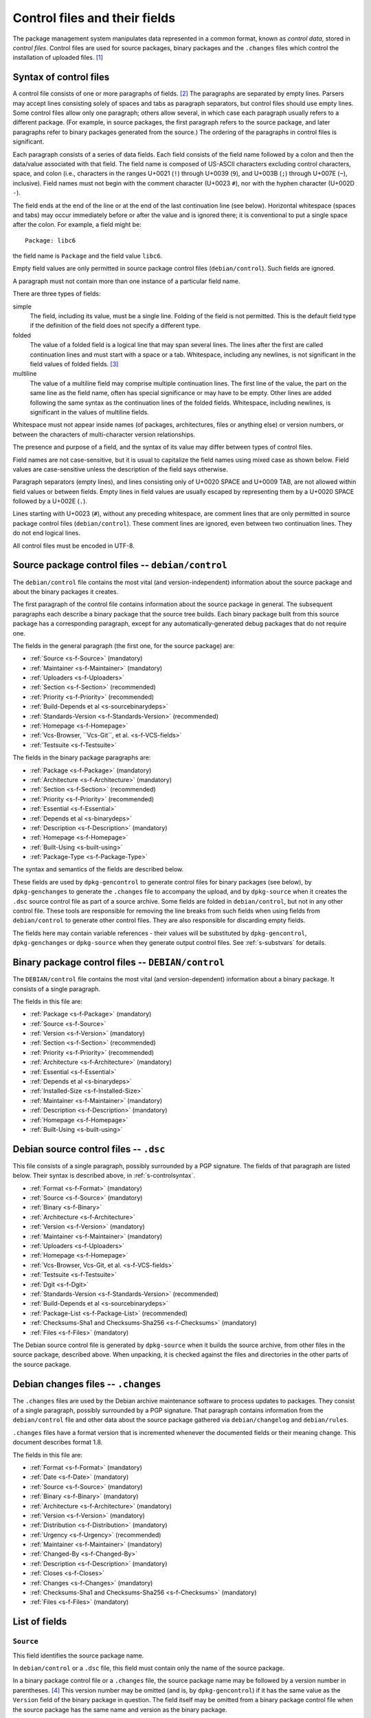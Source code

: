Control files and their fields
==============================

The package management system manipulates data represented in a common
format, known as *control data*, stored in *control files*. Control
files are used for source packages, binary packages and the ``.changes``
files which control the installation of uploaded files.  [#]_

.. _s-controlsyntax:

Syntax of control files
-----------------------

A control file consists of one or more paragraphs of fields.  [#]_ The
paragraphs are separated by empty lines. Parsers may accept lines
consisting solely of spaces and tabs as paragraph separators, but
control files should use empty lines. Some control files allow only one
paragraph; others allow several, in which case each paragraph usually
refers to a different package. (For example, in source packages, the
first paragraph refers to the source package, and later paragraphs refer
to binary packages generated from the source.) The ordering of the
paragraphs in control files is significant.

Each paragraph consists of a series of data fields. Each field consists
of the field name followed by a colon and then the data/value associated
with that field. The field name is composed of US-ASCII characters
excluding control characters, space, and colon (i.e., characters in the
ranges U+0021 (``!``) through U+0039 (``9``), and U+003B (``;``) through
U+007E (``~``), inclusive). Field names must not begin with the comment
character (U+0023 ``#``), nor with the hyphen character (U+002D ``-``).

The field ends at the end of the line or at the end of the last
continuation line (see below). Horizontal whitespace (spaces and tabs)
may occur immediately before or after the value and is ignored there; it
is conventional to put a single space after the colon. For example, a
field might be:

::

    Package: libc6

the field name is ``Package`` and the field value ``libc6``.

Empty field values are only permitted in source package control files
(``debian/control``). Such fields are ignored.

A paragraph must not contain more than one instance of a particular
field name.

There are three types of fields:

simple
    The field, including its value, must be a single line. Folding of
    the field is not permitted. This is the default field type if the
    definition of the field does not specify a different type.

folded
    The value of a folded field is a logical line that may span several
    lines. The lines after the first are called continuation lines and
    must start with a space or a tab. Whitespace, including any
    newlines, is not significant in the field values of folded fields.  [#]_

multiline
    The value of a multiline field may comprise multiple continuation
    lines. The first line of the value, the part on the same line as the
    field name, often has special significance or may have to be empty.
    Other lines are added following the same syntax as the continuation
    lines of the folded fields. Whitespace, including newlines, is
    significant in the values of multiline fields.

Whitespace must not appear inside names (of packages, architectures,
files or anything else) or version numbers, or between the characters of
multi-character version relationships.

The presence and purpose of a field, and the syntax of its value may
differ between types of control files.

Field names are not case-sensitive, but it is usual to capitalize the
field names using mixed case as shown below. Field values are
case-sensitive unless the description of the field says otherwise.

Paragraph separators (empty lines), and lines consisting only of U+0020
SPACE and U+0009 TAB, are not allowed within field values or between
fields. Empty lines in field values are usually escaped by representing
them by a U+0020 SPACE followed by a U+002E (``.``).

Lines starting with U+0023 (``#``), without any preceding whitespace,
are comment lines that are only permitted in source package control
files (``debian/control``). These comment lines are ignored, even
between two continuation lines. They do not end logical lines.

All control files must be encoded in UTF-8.

.. _s-sourcecontrolfiles:

Source package control files -- ``debian/control``
--------------------------------------------------

The ``debian/control`` file contains the most vital (and
version-independent) information about the source package and about the
binary packages it creates.

The first paragraph of the control file contains information about the
source package in general. The subsequent paragraphs each describe a
binary package that the source tree builds. Each binary package built
from this source package has a corresponding paragraph, except for any
automatically-generated debug packages that do not require one.

The fields in the general paragraph (the first one, for the source
package) are:

-  :ref:`Source <s-f-Source>` (mandatory)

-  :ref:`Maintainer <s-f-Maintainer>` (mandatory)

-  :ref:`Uploaders <s-f-Uploaders>`

-  :ref:`Section <s-f-Section>` (recommended)

-  :ref:`Priority <s-f-Priority>` (recommended)

-  :ref:`Build-Depends et al <s-sourcebinarydeps>`

-  :ref:`Standards-Version <s-f-Standards-Version>` (recommended)

-  :ref:`Homepage <s-f-Homepage>`

-  :ref:`Vcs-Browser, ``Vcs-Git``, et al. <s-f-VCS-fields>`

-  :ref:`Testsuite <s-f-Testsuite>`

The fields in the binary package paragraphs are:

-  :ref:`Package <s-f-Package>` (mandatory)

-  :ref:`Architecture <s-f-Architecture>` (mandatory)

-  :ref:`Section <s-f-Section>` (recommended)

-  :ref:`Priority <s-f-Priority>` (recommended)

-  :ref:`Essential <s-f-Essential>`

-  :ref:`Depends et al <s-binarydeps>`

-  :ref:`Description <s-f-Description>` (mandatory)

-  :ref:`Homepage <s-f-Homepage>`

-  :ref:`Built-Using <s-built-using>`

-  :ref:`Package-Type <s-f-Package-Type>`

The syntax and semantics of the fields are described below.

These fields are used by ``dpkg-gencontrol`` to generate control files
for binary packages (see below), by ``dpkg-genchanges`` to generate the
``.changes`` file to accompany the upload, and by ``dpkg-source`` when
it creates the ``.dsc`` source control file as part of a source archive.
Some fields are folded in ``debian/control``, but not in any other
control file. These tools are responsible for removing the line breaks
from such fields when using fields from ``debian/control`` to generate
other control files. They are also responsible for discarding empty
fields.

The fields here may contain variable references - their values will be
substituted by ``dpkg-gencontrol``, ``dpkg-genchanges`` or
``dpkg-source`` when they generate output control files. See
:ref:`s-substvars` for details.

.. _s-binarycontrolfiles:

Binary package control files -- ``DEBIAN/control``
--------------------------------------------------

The ``DEBIAN/control`` file contains the most vital (and
version-dependent) information about a binary package. It consists of a
single paragraph.

The fields in this file are:

-  :ref:`Package <s-f-Package>` (mandatory)

-  :ref:`Source <s-f-Source>`

-  :ref:`Version <s-f-Version>` (mandatory)

-  :ref:`Section <s-f-Section>` (recommended)

-  :ref:`Priority <s-f-Priority>` (recommended)

-  :ref:`Architecture <s-f-Architecture>` (mandatory)

-  :ref:`Essential <s-f-Essential>`

-  :ref:`Depends et al <s-binarydeps>`

-  :ref:`Installed-Size <s-f-Installed-Size>`

-  :ref:`Maintainer <s-f-Maintainer>` (mandatory)

-  :ref:`Description <s-f-Description>` (mandatory)

-  :ref:`Homepage <s-f-Homepage>`

-  :ref:`Built-Using <s-built-using>`

.. _s-debiansourcecontrolfiles:

Debian source control files -- ``.dsc``
---------------------------------------

This file consists of a single paragraph, possibly surrounded by a PGP
signature. The fields of that paragraph are listed below. Their syntax
is described above, in :ref:`s-controlsyntax`.

-  :ref:`Format <s-f-Format>` (mandatory)

-  :ref:`Source <s-f-Source>` (mandatory)

-  :ref:`Binary <s-f-Binary>`

-  :ref:`Architecture <s-f-Architecture>`

-  :ref:`Version <s-f-Version>` (mandatory)

-  :ref:`Maintainer <s-f-Maintainer>` (mandatory)

-  :ref:`Uploaders <s-f-Uploaders>`

-  :ref:`Homepage <s-f-Homepage>`

-  :ref:`Vcs-Browser, Vcs-Git, et al. <s-f-VCS-fields>`

-  :ref:`Testsuite <s-f-Testsuite>`

-  :ref:`Dgit <s-f-Dgit>`

-  :ref:`Standards-Version <s-f-Standards-Version>` (recommended)

-  :ref:`Build-Depends et al <s-sourcebinarydeps>`

-  :ref:`Package-List <s-f-Package-List>` (recommended)

-  :ref:`Checksums-Sha1 and Checksums-Sha256 <s-f-Checksums>`
   (mandatory)

-  :ref:`Files <s-f-Files>` (mandatory)

The Debian source control file is generated by ``dpkg-source`` when it
builds the source archive, from other files in the source package,
described above. When unpacking, it is checked against the files and
directories in the other parts of the source package.

.. _s-debianchangesfiles:

Debian changes files -- ``.changes``
------------------------------------

The ``.changes`` files are used by the Debian archive maintenance
software to process updates to packages. They consist of a single
paragraph, possibly surrounded by a PGP signature. That paragraph
contains information from the ``debian/control`` file and other data
about the source package gathered via ``debian/changelog`` and
``debian/rules``.

``.changes`` files have a format version that is incremented whenever
the documented fields or their meaning change. This document describes
format 1.8.

The fields in this file are:

-  :ref:`Format <s-f-Format>` (mandatory)

-  :ref:`Date <s-f-Date>` (mandatory)

-  :ref:`Source <s-f-Source>` (mandatory)

-  :ref:`Binary <s-f-Binary>` (mandatory)

-  :ref:`Architecture <s-f-Architecture>` (mandatory)

-  :ref:`Version <s-f-Version>` (mandatory)

-  :ref:`Distribution <s-f-Distribution>` (mandatory)

-  :ref:`Urgency <s-f-Urgency>` (recommended)

-  :ref:`Maintainer <s-f-Maintainer>` (mandatory)

-  :ref:`Changed-By <s-f-Changed-By>`

-  :ref:`Description <s-f-Description>` (mandatory)

-  :ref:`Closes <s-f-Closes>`

-  :ref:`Changes <s-f-Changes>` (mandatory)

-  :ref:`Checksums-Sha1 and Checksums-Sha256 <s-f-Checksums>`
   (mandatory)

-  :ref:`Files <s-f-Files>` (mandatory)

.. _s-controlfieldslist:

List of fields
--------------

.. _s-f-Source:

``Source``
~~~~~~~~~~

This field identifies the source package name.

In ``debian/control`` or a ``.dsc`` file, this field must contain only
the name of the source package.

In a binary package control file or a ``.changes`` file, the source
package name may be followed by a version number in parentheses.  [#]_
This version number may be omitted (and is, by ``dpkg-gencontrol``) if
it has the same value as the ``Version`` field of the binary package in
question. The field itself may be omitted from a binary package control
file when the source package has the same name and version as the binary
package.

Package names (both source and binary, see
:ref:`s-f-Package`) must consist only of lower case
letters (``a-z``), digits (``0-9``), plus (``+``) and minus (``-``)
signs, and periods (``.``). They must be at least two characters long
and must start with an alphanumeric character.

.. _s-f-Maintainer:

``Maintainer``
~~~~~~~~~~~~~~

The package maintainer's name and email address. The name must come
first, then the email address inside angle brackets ``<>`` (in RFC822
format).

If the maintainer's name contains a full stop then the whole field will
not work directly as an email address due to a misfeature in the syntax
specified in RFC822; a program using this field as an address must check
for this and correct the problem if necessary (for example by putting
the name in round brackets and moving it to the end, and bringing the
email address forward).

See :ref:`s-maintainer` for additional requirements and
information about package maintainers.

.. _s-f-Uploaders:

``Uploaders``
~~~~~~~~~~~~~

List of the names and email addresses of co-maintainers of the package,
if any. If the package has other maintainers besides the one named in
the :ref:`Maintainer field <s-f-Maintainer>`, their names and email
addresses should be listed here. The format of each entry is the same as
that of the Maintainer field, and multiple entries must be comma
separated.

This is normally an optional field, but if the ``Maintainer`` control
field names a group of people and a shared email address, the
``Uploaders`` field must be present and must contain at least one human
with their personal email address.

The Uploaders field in ``debian/control`` can be folded.

.. _s-f-Changed-By:

``Changed-By``
~~~~~~~~~~~~~~

The name and email address of the person who prepared this version of
the package, usually a maintainer. The syntax is the same as for the
:ref:`Maintainer field <s-f-Maintainer>`.

.. _s-f-Section:

``Section``
~~~~~~~~~~~

This field specifies an application area into which the package has been
classified. See :ref:`s-subsections`.

When it appears in the ``debian/control`` file, it gives the value for
the subfield of the same name in the ``Files`` field of the ``.changes``
file. It also gives the default for the same field in the binary
packages.

.. _s-f-Priority:

``Priority``
~~~~~~~~~~~~

This field represents how important it is that the user have the package
installed. See :ref:`s-priorities`.

When it appears in the ``debian/control`` file, it gives the value for
the subfield of the same name in the ``Files`` field of the ``.changes``
file. It also gives the default for the same field in the binary
packages.

.. _s-f-Package:

``Package``
~~~~~~~~~~~

The name of the binary package.

Binary package names must follow the same syntax and restrictions as
source package names. See :ref:`s-f-Source` for the
details.

.. _s-f-Architecture:

``Architecture``
~~~~~~~~~~~~~~~~

Depending on context and the control file used, the ``Architecture``
field can include the following sets of values:

-  A unique single word identifying a Debian machine architecture as
   described in :ref:`s-arch-spec`.

-  An architecture wildcard identifying a set of Debian machine
   architectures, see :ref:`s-arch-wildcard-spec`.
   ``any`` matches all Debian machine architectures and is the most
   frequently used.

-  ``all``, which indicates an architecture-independent package.

-  ``source``, which indicates a source package.

In the main ``debian/control`` file in the source package, this field
may contain the special value ``all``, the special architecture wildcard
``any``, or a list of specific and wildcard architectures separated by
spaces. If ``all`` or ``any`` appears, that value must be the entire
contents of the field. Most packages will use either ``all`` or ``any``.

Specifying a specific list of architectures indicates that the source
will build an architecture-dependent package only on architectures
included in the list. Specifying a list of architecture wildcards
indicates that the source will build an architecture-dependent package
on only those architectures that match any of the specified architecture
wildcards. Specifying a list of architectures or architecture wildcards
other than ``any`` is for the minority of cases where a program is not
portable or is not useful on some architectures. Where possible, the
program should be made portable instead.

In the Debian source control file ``.dsc``, this field contains a list
of architectures and architecture wildcards separated by spaces. When
the list contains the architecture wildcard ``any``, the only other
value allowed in the list is ``all``.

The list may include (or consist solely of) the special value ``all``.
In other words, in ``.dsc`` files unlike the ``debian/control``, ``all``
may occur in combination with specific architectures. The
``Architecture`` field in the Debian source control file ``.dsc`` is
generally constructed from the ``Architecture`` fields in the
``debian/control`` in the source package.

Specifying only ``any`` indicates that the source package isn't
dependent on any particular architecture and should compile fine on any
one. The produced binary package(s) will be specific to whatever the
current build architecture is.

Specifying only ``all`` indicates that the source package will only
build architecture-independent packages.

Specifying ``any all`` indicates that the source package isn't dependent
on any particular architecture. The set of produced binary packages will
include at least one architecture-dependent package and one
architecture-independent package.

Specifying a list of architectures or architecture wildcards indicates
that the source will build an architecture-dependent package, and will
only work correctly on the listed or matching architectures. If the
source package also builds at least one architecture-independent
package, ``all`` will also be included in the list.

In a ``.changes`` file, the ``Architecture`` field lists the
architecture(s) of the package(s) currently being uploaded. This will be
a list; if the source for the package is also being uploaded, the
special entry ``source`` is also present. ``all`` will be present if any
architecture-independent packages are being uploaded. Architecture
wildcards such as ``any`` must never occur in the ``Architecture`` field
in the ``.changes`` file.

See :ref:`s-debianrules` for information on how to get
the architecture for the build process.

.. _s-f-Essential:

``Essential``
~~~~~~~~~~~~~

This is a boolean field which may occur only in the control file of a
binary package or in a per-package fields paragraph of a source package
control file.

If set to ``yes`` then the package management system will refuse to
remove the package (upgrading and replacing it is still possible). The
other possible value is ``no``, which is the same as not having the
field at all.

.. _s5.6.10:

Package interrelationship fields: ``Depends``, ``Pre-Depends``, ``Recommends``, ``Suggests``, ``Breaks``, ``Conflicts``, ``Provides``, ``Replaces``, ``Enhances``
~~~~~~~~~~~~~~~~~~~~~~~~~~~~~~~~~~~~~~~~~~~~~~~~~~~~~~~~~~~~~~~~~~~~~~~~~~~~~~~~~~~~~~~~~~~~~~~~~~~~~~~~~~~~~~~~~~~~~~~~~~~~~~~~~~~~~~~~~~~~~~~~~~~~~~~~~~~~~~~~~

These fields describe the package's relationships with other packages.
Their syntax and semantics are described in
:doc:`Declaring relationships between packages <ch-relationships>`.

.. _s-f-Standards-Version:

``Standards-Version``
~~~~~~~~~~~~~~~~~~~~~

The most recent version of the standards (the policy manual and
associated texts) with which the package complies.

The version number has four components: major and minor version number
and major and minor patch level. When the standards change in a way that
requires every package to change the major number will be changed.
Significant changes that will require work in many packages will be
signaled by a change to the minor number. The major patch level will be
changed for any change to the meaning of the standards, however small;
the minor patch level will be changed when only cosmetic, typographical
or other edits are made which neither change the meaning of the document
nor affect the contents of packages.

Thus only the first three components of the policy version are
significant in the *Standards-Version* control field, and so either
these three components or all four components may be specified. [#]_

.. _s-f-Version:

``Version``
~~~~~~~~~~~

The version number of a package. The format is:
``[epoch:]upstream_version[-debian_revision]``.

The three components here are:

``epoch``
    This is a single (generally small) unsigned integer. It may be
    omitted, in which case zero is assumed. If it is omitted then the
    ``upstream_version`` may not contain any colons.

    It is provided to allow mistakes in the version numbers of older
    versions of a package, and also a package's previous version
    numbering schemes, to be left behind.

``upstream_version``
    This is the main part of the version number. It is usually the
    version number of the original ("upstream") package from which the
    ``.deb`` file has been made, if this is applicable. Usually this
    will be in the same format as that specified by the upstream
    author(s); however, it may need to be reformatted to fit into the
    package management system's format and comparison scheme.

    The comparison behavior of the package management system with
    respect to the ``upstream_version`` is described below. The
    ``upstream_version`` portion of the version number is mandatory.

    The ``upstream_version`` may contain only alphanumerics [#]_ and
    the characters ``.`` ``+`` ``-`` ``~`` (full stop, plus, hyphen,
    tilde) and should start with a digit. If there is no
    ``debian_revision`` then hyphens are not allowed.

``debian_revision`` This part of the version number specifies the
    version of the Debian package based on the upstream version. It
    may contain only alphanumerics and the characters ``+`` ``.``
    ``~`` (plus, full stop, tilde) and is compared in the same way as
    the ``upstream_version`` is.

    It is optional; if it isn't present then the ``upstream_version``
    may not contain a hyphen. This format represents the case where a
    piece of software was written specifically to be a Debian package,
    where the Debian package source must always be identical to the
    pristine source and therefore no revision indication is required.

    It is conventional to restart the ``debian_revision`` at ``1``
    each time the ``upstream_version`` is increased.

    The package management system will break the version number apart
    at the last hyphen in the string (if there is one) to determine
    the ``upstream_version`` and ``debian_revision``. The absence of a
    ``debian_revision`` is equivalent to a ``debian_revision`` of
    ``0``.

When comparing two version numbers, first the epoch of each are
compared, then the ``upstream_version`` if epoch is equal, and then
``debian_revision`` if ``upstream_version`` is also equal. epoch is compared
numerically. The ``upstream_version`` and ``debian_revision`` parts are
compared by the package management system using the following algorithm:

The strings are compared from left to right.

First the initial part of each string consisting entirely of non-digit
characters is determined. These two parts (one of which may be empty)
are compared lexically. If a difference is found it is returned. The
lexical comparison is a comparison of ASCII values modified so that all
the letters sort earlier than all the non-letters and so that a tilde
sorts before anything, even the end of a part. For example, the
following parts are in sorted order from earliest to latest: ``~~``,
``~~a``, ``~``, the empty part, ``a``. [#]_

Then the initial part of the remainder of each string which consists
entirely of digit characters is determined. The numerical values of
these two parts are compared, and any difference found is returned as
the result of the comparison. For these purposes an empty string (which
can only occur at the end of one or both version strings being compared)
counts as zero.

These two steps (comparing and removing initial non-digit strings and
initial digit strings) are repeated until a difference is found or both
strings are exhausted.

Note that the purpose of epochs is to allow us to leave behind mistakes
in version numbering, and to cope with situations where the version
numbering scheme changes. It is *not* intended to cope with version
numbers containing strings of letters which the package management
system cannot interpret (such as ``ALPHA`` or ``pre-``), or with silly
orderings.  [#]_

.. _s-f-Description:

``Description``
~~~~~~~~~~~~~~~

In a source or binary control file, the ``Description`` field contains a
description of the binary package, consisting of two parts, the synopsis
or the short description, and the long description. It is a multiline
field with the following format:

::

    Description: single line synopsis
     extended description over several lines

The lines in the extended description can have these formats:

-  Those starting with a single space are part of a paragraph.
   Successive lines of this form will be word-wrapped when displayed.
   The leading space will usually be stripped off. The line must contain
   at least one non-whitespace character.

-  Those starting with two or more spaces. These will be displayed
   verbatim. If the display cannot be panned horizontally, the
   displaying program will line wrap them "hard" (i.e., without taking
   account of word breaks). If it can they will be allowed to trail off
   to the right. None, one or two initial spaces may be deleted, but the
   number of spaces deleted from each line will be the same (so that you
   can have indenting work correctly, for example). The line must
   contain at least one non-whitespace character.

-  Those containing a single space followed by a single full stop
   character. These are rendered as blank lines. This is the *only* way
   to get a blank line.  [#]_

-  Those containing a space, a full stop and some more characters. These
   are for future expansion. Do not use them.

Do not use tab characters. Their effect is not predictable.

See :ref:`s-descriptions` for further information on
this.

In a ``.changes`` file, the ``Description`` field contains a summary of
the descriptions for the packages being uploaded. For this case, the
first line of the field value (the part on the same line as
``Description:``) is always empty. It is a multiline field, with one
line per package. Each line is indented by one space and contains the
name of a binary package, a space, a hyphen (``-``), a space, and the
short description line from that package.

.. _s-f-Distribution:

``Distribution``
~~~~~~~~~~~~~~~~

In a ``.changes`` file or parsed changelog output this contains the
(space-separated) name(s) of the distribution(s) where this version of
the package should be installed. Valid distributions are determined by
the archive maintainers.  [#]_ The Debian archive software only
supports listing a single distribution. Migration of packages to other
distributions is handled outside of the upload process.

.. _s-f-Date:

``Date``
~~~~~~~~

This field includes the date the package was built or last edited. It
must be in the same format as the date in a ``debian/changelog`` entry.

The value of this field is usually extracted from the
``debian/changelog`` file - see :ref:`s-dpkgchangelog`).

.. _s-f-Format:

``Format``
~~~~~~~~~~

In |changes link|_ files, this field declares the format version of
that file. The syntax of the field value is the same as that of a
:ref:`package version number <s-f-Version>` except that no epoch or
Debian revision is allowed. The format described in this document is
1.8.

In |dsc link|_ files, this field declares the format of the source
package. The field value is used by programs acting on a source
package to interpret the list of files in the source package and
determine how to unpack it. The syntax of the field value is a numeric
major revision, a period, a numeric minor revision, and then an
optional subtype after whitespace, which if specified is an
alphanumeric word in parentheses. The subtype is optional in the
syntax but may be mandatory for particular source format revisions.
[#]_

.. |changes link| replace:: ``.changes``
.. _changes link: #s-debianchangesfiles
.. |dsc link| replace:: ``.dsc`` Debian source control
.. _dsc link: #s-debiansourcecontrolfiles

.. _s-f-Urgency:

``Urgency``
~~~~~~~~~~~

This is a description of how important it is to upgrade to this version
from previous ones. It consists of a single keyword taking one of the
values ``low``, ``medium``, ``high``, ``emergency``, or ``critical``
[#]_ (not case-sensitive) followed by an optional commentary
(separated by a space) which is usually in parentheses. For example:

::

    Urgency: low (HIGH for users of diversions)

The value of this field is usually extracted from the
``debian/changelog`` file - see :ref:`s-dpkgchangelog`.

.. _s-f-Changes:

``Changes``
~~~~~~~~~~~

This multiline field contains the human-readable changes data,
describing the differences between the last version and the current one.

The first line of the field value (the part on the same line as
``Changes:``) is always empty. The content of the field is expressed as
continuation lines, with each line indented by at least one space. Blank
lines must be represented by a line consisting only of a space and a
full stop (``.``).

The value of this field is usually extracted from the
``debian/changelog`` file - see :ref:`s-dpkgchangelog`.

Each version's change information should be preceded by a "title" line
giving at least the version, distribution(s) and urgency, in a
human-readable way.

If data from several versions is being returned the entry for the most
recent version should be returned first, and entries should be separated
by the representation of a blank line (the "title" line may also be
followed by the representation of a blank line).

.. _s-f-Binary:

``Binary``
~~~~~~~~~~

This folded field is a list of binary packages. Its syntax and meaning
varies depending on the control file in which it appears.

When it appears in the ``.dsc`` file, it lists binary packages which a
source package can produce, separated by commas [#]_. The source
package does not necessarily produce all of these binary packages for
every architecture. The source control file doesn't contain details of
which architectures are appropriate for which of the binary packages.

When it appears in a ``.changes`` file, it lists the names of the binary
packages being uploaded, separated by whitespace (not commas).

.. _s-f-Installed-Size:

``Installed-Size``
~~~~~~~~~~~~~~~~~~

This field appears in the control files of binary packages, and in the
``Packages`` files. It gives an estimate of the total amount of disk
space required to install the named package. Actual installed size may
vary based on block size, file system properties, or actions taken by
package maintainer scripts.

The disk space is given as the integer value of the estimated installed
size in bytes, divided by 1024 and rounded up.

.. _s-f-Files:

``Files``
~~~~~~~~~

This field contains a list of files with information about each one. The
exact information and syntax varies with the context.

In all cases, Files is a multiline field. The first line of the field
value (the part on the same line as ``Files:``) is always empty. The
content of the field is expressed as continuation lines, one line per
file. Each line must be indented by one space and contain a number of
sub-fields, separated by spaces, as described below.

In the ``.dsc`` file, each line contains the MD5 checksum, size and
filename of the tar file and (if applicable) diff file which make up the
remainder of the source package.  [#]_ For example:

::

    Files:
     c6f698f19f2a2aa07dbb9bbda90a2754 571925 example_1.2.orig.tar.gz
     938512f08422f3509ff36f125f5873ba 6220 example_1.2-1.diff.gz

The exact forms of the filenames are described in
:ref:`s-pkg-sourcearchives`.

In the ``.changes`` file this contains one line per file being uploaded.
Each line contains the MD5 checksum, size, section and priority and the
filename. For example:

::

    Files:
     4c31ab7bfc40d3cf49d7811987390357 1428 text extra example_1.2-1.dsc
     c6f698f19f2a2aa07dbb9bbda90a2754 571925 text extra example_1.2.orig.tar.gz
     938512f08422f3509ff36f125f5873ba 6220 text extra example_1.2-1.diff.gz
     7c98fe853b3bbb47a00e5cd129b6cb56 703542 text extra example_1.2-1_i386.deb

The :ref:`section <s-f-Section>` and :ref:`priority <s-f-Priority>` are the
values of the corresponding fields in the main source control file. If
no section or priority is specified then ``-`` should be used, though
section and priority values must be specified for new packages to be
installed properly.

The special value ``byhand`` for the section in a ``.changes`` file
indicates that the file in question is not an ordinary package file and
must be installed by hand by the distribution maintainers. If the
section is ``byhand`` the priority should be ``-``.

If a new Debian revision of a package is being shipped and no new
original source archive is being distributed the ``.dsc`` must still
contain the ``Files`` field entry for the original source archive
``package_upstream-version.orig.tar.gz``, but the ``.changes`` file
should leave it out. In this case the original source archive on the
distribution site must match exactly, byte-for-byte, the original source
archive which was used to generate the ``.dsc`` file and diff which are
being uploaded.

.. _s-f-Closes:

``Closes``
~~~~~~~~~~

A space-separated list of bug report numbers that the upload governed by
the .changes file closes.

.. _s-f-Homepage:

``Homepage``
~~~~~~~~~~~~

The URL of the web site for this package, preferably (when applicable)
the site from which the original source can be obtained and any
additional upstream documentation or information may be found. The
content of this field is a simple URL without any surrounding characters
such as ``<>``.

.. _s-f-Checksums:

``Checksums-Sha1`` and ``Checksums-Sha256``
~~~~~~~~~~~~~~~~~~~~~~~~~~~~~~~~~~~~~~~~~~~

These multiline fields contain a list of files with a checksum and size
for each one. Both ``Checksums-Sha1`` and ``Checksums-Sha256`` have the
same syntax and differ only in the checksum algorithm used: SHA-1 for
``Checksums-Sha1`` and SHA-256 for ``Checksums-Sha256``.

``Checksums-Sha1`` and ``Checksums-Sha256`` are multiline fields. The
first line of the field value (the part on the same line as
``Checksums-Sha1:`` or ``Checksums-Sha256:``) is always empty. The
content of the field is expressed as continuation lines, one line per
file. Each line consists of the checksum, a space, the file size, a
space, and the file name. For example (from a ``.changes`` file):

::

    Checksums-Sha1:
     1f418afaa01464e63cc1ee8a66a05f0848bd155c 1276 example_1.0-1.dsc
     a0ed1456fad61116f868b1855530dbe948e20f06 171602 example_1.0.orig.tar.gz
     5e86ecf0671e113b63388dac81dd8d00e00ef298 6137 example_1.0-1.debian.tar.gz
     71a0ff7da0faaf608481195f9cf30974b142c183 548402 example_1.0-1_i386.deb
    Checksums-Sha256:
     ac9d57254f7e835bed299926fd51bf6f534597cc3fcc52db01c4bffedae81272 1276 example_1.0-1.dsc
     0d123be7f51e61c4bf15e5c492b484054be7e90f3081608a5517007bfb1fd128 171602 example_1.0.orig.tar.gz
     f54ae966a5f580571ae7d9ef5e1df0bd42d63e27cb505b27957351a495bc6288 6137 example_1.0-1.debian.tar.gz
     3bec05c03974fdecd11d020fc2e8250de8404867a8a2ce865160c250eb723664 548402 example_1.0-1_i386.deb

In the ``.dsc`` file, these fields list all files that make up the
source package. In the ``.changes`` file, these fields list all files
being uploaded. The list of files in these fields must match the list of
files in the ``Files`` field.

.. _s5.6.25:

``DM-Upload-Allowed``
~~~~~~~~~~~~~~~~~~~~~

Obsolete, see :ref:`below <s-f-DM-Upload-Allowed>`.

.. _s-f-VCS-fields:

Version Control System (VCS) fields
~~~~~~~~~~~~~~~~~~~~~~~~~~~~~~~~~~~

Debian source packages are increasingly developed using VCSs. The
purpose of the following fields is to indicate a publicly accessible
repository where the Debian source package is developed.

``Vcs-Browser``
    URL of a web interface for browsing the repository.

``Vcs-Arch``, ``Vcs-Bzr`` (Bazaar), ``Vcs-Cvs``, ``Vcs-Darcs``,
``Vcs-Git``, ``Vcs-Hg`` (Mercurial), ``Vcs-Mtn`` (Monotone), ``Vcs-Svn``
(Subversion)
    The field name identifies the VCS. The field's value uses the
    version control system's conventional syntax for describing
    repository locations and should be sufficient to locate the
    repository used for packaging. Ideally, it also locates the branch
    used for development of new versions of the Debian package.

    In the case of Git, the value consists of a URL, optionally followed
    by the word ``-b`` and the name of a branch in the indicated
    repository, following the syntax of the ``git clone`` command. If no
    branch is specified, the packaging should be on the default branch.

    More than one different VCS may be specified for the same package.

.. _s-f-Package-List:

``Package-List``
~~~~~~~~~~~~~~~~

Multiline field listing all the packages that can be built from the
source package, considering every architecture. The first line of the
field value is empty. Each one of the next lines describes one binary
package, by listing its name, type, section and priority separated by
spaces. Fifth and subsequent space-separated items may be present and
parsers must allow them. See the :ref:`Package-Type <s-f-Package-Type>`
field for a list of package types.

.. _s-f-Package-Type:

``Package-Type``
~~~~~~~~~~~~~~~~

Simple field containing a word indicating the type of package: ``deb``
for binary packages and ``udeb`` for micro binary packages. Other types
not defined here may be indicated. In source package control files, the
``Package-Type`` field should be omitted instead of giving it a value of
``deb``, as this value is assumed for paragraphs lacking this field.

.. _s-f-Dgit:

``Dgit``
~~~~~~~~

Folded field containing a single git commit hash, presented in full,
followed optionally by whitespace and other data to be defined in future
extensions.

Declares that the source package corresponds exactly to a referenced
commit in a Git repository available at the canonical location called
*dgit-repos*, used by ``dgit``, a bidirectional gateway between the
Debian archive and Git. The commit is reachable from at least one
reference whose name matches ``refs/dgit/*``. See the manual page of
``dgit`` for further details.

.. _s-f-Testsuite:

``Testsuite``
~~~~~~~~~~~~~

Simple field containing a comma-separated list of values allowing test
execution environments to discover packages which provide tests.
Currently, the only defined value is ``autopkgtest``.

This field is automatically added to Debian source control files by
``dpkg`` when a ``debian/tests/control`` file is present in the source
package. This field may also be used in source package control files if
needed in other situations.

.. _s5.7:

User-defined fields
-------------------

Additional user-defined fields may be added to the source package
control file. Such fields will be ignored, and not copied to (for
example) binary or Debian source control files or upload control files.

If you wish to add additional unsupported fields to these output files
you should use the mechanism described here.

Fields in the main source control information file with names starting
``X``, followed by one or more of the letters ``BCS`` and a hyphen
``-``, will be copied to the output files. Only the part of the field
name after the hyphen will be used in the output file. Where the letter
``B`` is used the field will appear in binary package control files,
where the letter ``S`` is used in Debian source control files and where
``C`` is used in upload control (``.changes``) files.

For example, if the main source information control file contains the
field

::

    XBS-Comment: I stand between the candle and the star.

then the binary and Debian source control files will contain the field

::

    Comment: I stand between the candle and the star.

.. _s-obsolete-control-data-fields:

Obsolete fields
---------------

The following fields have been obsoleted and may be found in packages
conforming with previous versions of the Policy.

.. _s-f-DM-Upload-Allowed:

``DM-Upload-Allowed``
~~~~~~~~~~~~~~~~~~~~~

Indicates that Debian Maintainers may upload this package to the Debian
archive. The only valid value is ``yes``. This field was used to
regulate uploads by Debian Maintainers, See the General Resolution
`Endorse the concept of Debian
Maintainers <https://www.debian.org/vote/2007/vote_003>`_ for more
details.

.. [#]
   ``dpkg``'s internal databases are in a similar format.

.. [#]
   The paragraphs are also sometimes referred to as stanzas.

.. [#]
   This folding method is similar to RFC 5322, allowing control files
   that contain only one paragraph and no multiline fields to be read by
   parsers written for RFC 5322.

.. [#]
   It is customary to leave a space after the package name if a version
   number is specified.

.. [#]
   In the past, people specified the full version number in the
   Standards-Version field, for example "2.3.0.0". Since minor
   patch-level changes don't introduce new policy, it was thought it
   would be better to relax policy and only require the first 3
   components to be specified, in this example "2.3.0". All four
   components may still be used if someone wishes to do so.

.. [#]
   Alphanumerics are ``A-Za-z0-9`` only.

.. [#]
   One common use of ``~`` is for upstream pre-releases. For example,
   ``1.0~beta1~svn1245`` sorts earlier than ``1.0~beta1``, which sorts
   earlier than ``1.0``.

.. [#]
   The author of this manual has heard of a package whose versions went
   ``1.1``, ``1.2``, ``1.3``, ``1``, ``2.1``, ``2.2``, ``2`` and so
   forth.

.. [#]
   Completely empty lines will not be rendered as blank lines. Instead,
   they will cause the parser to think you're starting a whole new
   record in the control file, and will therefore likely abort with an
   error.

.. [#]
   Example distribution names in the Debian archive used in ``.changes``
   files are:

   *unstable*
       This distribution value refers to the *developmental* part of the
       Debian distribution tree. Most new packages, new upstream
       versions of packages and bug fixes go into the *unstable*
       directory tree.

   *experimental*
       The packages with this distribution value are deemed by their
       maintainers to be high risk. Oftentimes they represent early beta
       or developmental packages from various sources that the
       maintainers want people to try, but are not ready to be a part of
       the other parts of the Debian distribution tree.

   Others are used for updating stable releases or for security uploads.
   More information is available in the Debian Developer's Reference,
   section "The Debian archive".

.. [#]
   The source formats currently supported by the Debian archive software
   are ``1.0``, ``3.0 (native)``, and ``3.0 (quilt)``.

.. [#]
   Other urgency values are supported with configuration changes in the
   archive software but are not used in Debian. The urgency affects how
   quickly a package will be considered for inclusion into the
   ``testing`` distribution and gives an indication of the importance of
   any fixes included in the upload. ``Emergency`` and ``critical`` are
   treated as synonymous.

.. [#]
   A space after each comma is conventional.

.. [#]
   That is, the parts which are not the ``.dsc``.
